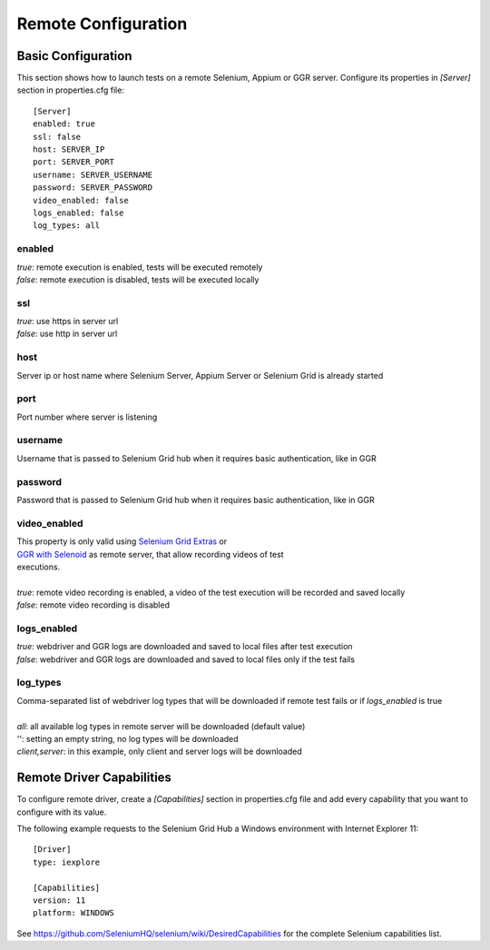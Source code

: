 .. _remote_configuration:

Remote Configuration
====================

Basic Configuration
-------------------

This section shows how to launch tests on a remote Selenium, Appium or GGR server. Configure its properties in *[Server]*
section in properties.cfg file::

    [Server]
    enabled: true
    ssl: false
    host: SERVER_IP
    port: SERVER_PORT
    username: SERVER_USERNAME
    password: SERVER_PASSWORD
    video_enabled: false
    logs_enabled: false
    log_types: all

enabled
~~~~~~~
| *true*: remote execution is enabled, tests will be executed remotely
| *false*: remote execution is disabled, tests will be executed locally

ssl
~~~
| *true*: use https in server url
| *false*: use http in server url

host
~~~~
| Server ip or host name where Selenium Server, Appium Server or Selenium Grid is already started

port
~~~~
| Port number where server is listening

username
~~~~~~~~
| Username that is passed to Selenium Grid hub when it requires basic authentication, like in GGR

password
~~~~~~~~
| Password that is passed to Selenium Grid hub when it requires basic authentication, like in GGR

video_enabled
~~~~~~~~~~~~~
| This property is only valid using `Selenium Grid Extras <https://github.com/groupon/Selenium-Grid-Extras>`_ or
| `GGR with Selenoid <https://github.com/aerokube/ggr>`_ as remote server, that allow recording videos of test
| executions.
|
| *true*: remote video recording is enabled, a video of the test execution will be recorded and saved locally
| *false*: remote video recording is disabled

logs_enabled
~~~~~~~~~~~~
| *true*: webdriver and GGR logs are downloaded and saved to local files after test execution
| *false*: webdriver and GGR logs are downloaded and saved to local files only if the test fails

log_types
~~~~~~~~~~
| Comma-separated list of webdriver log types that will be downloaded if remote test fails or if *logs_enabled* is true
|
| *all*: all available log types in remote server will be downloaded (default value)
| '': setting an empty string, no log types will be downloaded
| *client,server*: in this example, only client and server logs will be downloaded


Remote Driver Capabilities
--------------------------

To configure remote driver, create a *[Capabilities]* section in properties.cfg file and add every capability that
you want to configure with its value.

The following example requests to the Selenium Grid Hub a Windows environment with Internet Explorer 11::

    [Driver]
    type: iexplore

    [Capabilities]
    version: 11
    platform: WINDOWS

See https://github.com/SeleniumHQ/selenium/wiki/DesiredCapabilities for the complete Selenium capabilities list.
